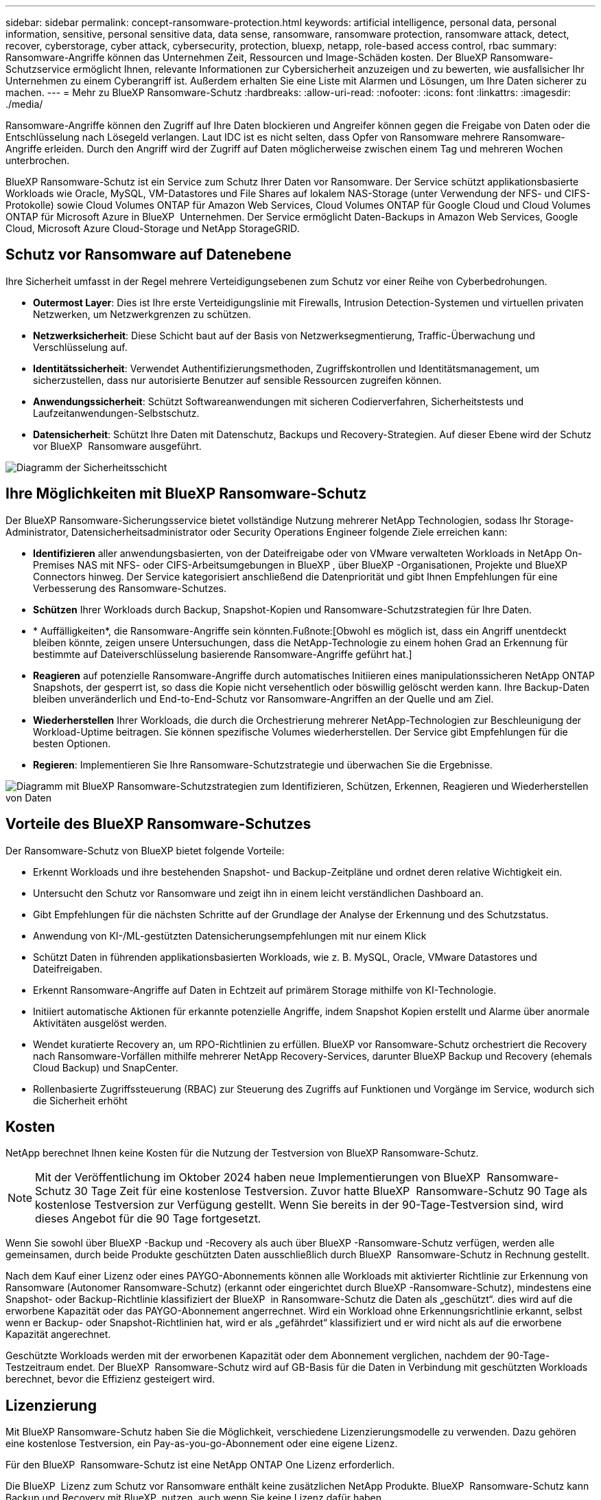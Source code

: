 ---
sidebar: sidebar 
permalink: concept-ransomware-protection.html 
keywords: artificial intelligence, personal data, personal information, sensitive, personal sensitive data, data sense, ransomware, ransomware protection, ransomware attack, detect, recover, cyberstorage, cyber attack, cybersecurity, protection, bluexp, netapp, role-based access control, rbac 
summary: Ransomware-Angriffe können das Unternehmen Zeit, Ressourcen und Image-Schäden kosten. Der BlueXP Ransomware-Schutzservice ermöglicht Ihnen, relevante Informationen zur Cybersicherheit anzuzeigen und zu bewerten, wie ausfallsicher Ihr Unternehmen zu einem Cyberangriff ist. Außerdem erhalten Sie eine Liste mit Alarmen und Lösungen, um Ihre Daten sicherer zu machen. 
---
= Mehr zu BlueXP Ransomware-Schutz
:hardbreaks:
:allow-uri-read: 
:nofooter: 
:icons: font
:linkattrs: 
:imagesdir: ./media/


[role="lead"]
Ransomware-Angriffe können den Zugriff auf Ihre Daten blockieren und Angreifer können gegen die Freigabe von Daten oder die Entschlüsselung nach Lösegeld verlangen. Laut IDC ist es nicht selten, dass Opfer von Ransomware mehrere Ransomware-Angriffe erleiden. Durch den Angriff wird der Zugriff auf Daten möglicherweise zwischen einem Tag und mehreren Wochen unterbrochen.

BlueXP Ransomware-Schutz ist ein Service zum Schutz Ihrer Daten vor Ransomware. Der Service schützt applikationsbasierte Workloads wie Oracle, MySQL, VM-Datastores und File Shares auf lokalem NAS-Storage (unter Verwendung der NFS- und CIFS-Protokolle) sowie Cloud Volumes ONTAP für Amazon Web Services, Cloud Volumes ONTAP für Google Cloud und Cloud Volumes ONTAP für Microsoft Azure in BlueXP  Unternehmen. Der Service ermöglicht Daten-Backups in Amazon Web Services, Google Cloud, Microsoft Azure Cloud-Storage und NetApp StorageGRID.



== Schutz vor Ransomware auf Datenebene

Ihre Sicherheit umfasst in der Regel mehrere Verteidigungsebenen zum Schutz vor einer Reihe von Cyberbedrohungen.

* *Outermost Layer*: Dies ist Ihre erste Verteidigungslinie mit Firewalls, Intrusion Detection-Systemen und virtuellen privaten Netzwerken, um Netzwerkgrenzen zu schützen.
* *Netzwerksicherheit*: Diese Schicht baut auf der Basis von Netzwerksegmentierung, Traffic-Überwachung und Verschlüsselung auf.
* *Identitätssicherheit*: Verwendet Authentifizierungsmethoden, Zugriffskontrollen und Identitätsmanagement, um sicherzustellen, dass nur autorisierte Benutzer auf sensible Ressourcen zugreifen können.
* *Anwendungssicherheit*: Schützt Softwareanwendungen mit sicheren Codierverfahren, Sicherheitstests und Laufzeitanwendungen-Selbstschutz.
* *Datensicherheit*: Schützt Ihre Daten mit Datenschutz, Backups und Recovery-Strategien. Auf dieser Ebene wird der Schutz vor BlueXP  Ransomware ausgeführt.


image:concept-security-layer-diagram.png["Diagramm der Sicherheitsschicht"]



== Ihre Möglichkeiten mit BlueXP Ransomware-Schutz

Der BlueXP Ransomware-Sicherungsservice bietet vollständige Nutzung mehrerer NetApp Technologien, sodass Ihr Storage-Administrator, Datensicherheitsadministrator oder Security Operations Engineer folgende Ziele erreichen kann:

* *Identifizieren* aller anwendungsbasierten, von der Dateifreigabe oder von VMware verwalteten Workloads in NetApp On-Premises NAS mit NFS- oder CIFS-Arbeitsumgebungen in BlueXP , über BlueXP -Organisationen, Projekte und BlueXP  Connectors hinweg. Der Service kategorisiert anschließend die Datenpriorität und gibt Ihnen Empfehlungen für eine Verbesserung des Ransomware-Schutzes.
* *Schützen* Ihrer Workloads durch Backup, Snapshot-Kopien und Ransomware-Schutzstrategien für Ihre Daten.
* * Auffälligkeiten*, die Ransomware-Angriffe sein könnten.Fußnote:[Obwohl es möglich ist, dass ein Angriff unentdeckt bleiben könnte, zeigen unsere Untersuchungen, dass die NetApp-Technologie zu einem hohen Grad an Erkennung für bestimmte auf Dateiverschlüsselung basierende Ransomware-Angriffe geführt hat.]
* *Reagieren* auf potenzielle Ransomware-Angriffe durch automatisches Initiieren eines manipulationssicheren NetApp ONTAP Snapshots, der gesperrt ist, so dass die Kopie nicht versehentlich oder böswillig gelöscht werden kann. Ihre Backup-Daten bleiben unveränderlich und End-to-End-Schutz vor Ransomware-Angriffen an der Quelle und am Ziel.
* *Wiederherstellen* Ihrer Workloads, die durch die Orchestrierung mehrerer NetApp-Technologien zur Beschleunigung der Workload-Uptime beitragen. Sie können spezifische Volumes wiederherstellen. Der Service gibt Empfehlungen für die besten Optionen.
* *Regieren*: Implementieren Sie Ihre Ransomware-Schutzstrategie und überwachen Sie die Ergebnisse.


image:diagram-rp-features-phases3.png["Diagramm mit BlueXP Ransomware-Schutzstrategien zum Identifizieren, Schützen, Erkennen, Reagieren und Wiederherstellen von Daten"]



== Vorteile des BlueXP Ransomware-Schutzes

Der Ransomware-Schutz von BlueXP bietet folgende Vorteile:

* Erkennt Workloads und ihre bestehenden Snapshot- und Backup-Zeitpläne und ordnet deren relative Wichtigkeit ein.
* Untersucht den Schutz vor Ransomware und zeigt ihn in einem leicht verständlichen Dashboard an.
* Gibt Empfehlungen für die nächsten Schritte auf der Grundlage der Analyse der Erkennung und des Schutzstatus.
* Anwendung von KI-/ML-gestützten Datensicherungsempfehlungen mit nur einem Klick
* Schützt Daten in führenden applikationsbasierten Workloads, wie z. B. MySQL, Oracle, VMware Datastores und Dateifreigaben.
* Erkennt Ransomware-Angriffe auf Daten in Echtzeit auf primärem Storage mithilfe von KI-Technologie.
* Initiiert automatische Aktionen für erkannte potenzielle Angriffe, indem Snapshot Kopien erstellt und Alarme über anormale Aktivitäten ausgelöst werden.
* Wendet kuratierte Recovery an, um RPO-Richtlinien zu erfüllen. BlueXP vor Ransomware-Schutz orchestriert die Recovery nach Ransomware-Vorfällen mithilfe mehrerer NetApp Recovery-Services, darunter BlueXP Backup und Recovery (ehemals Cloud Backup) und SnapCenter.
* Rollenbasierte Zugriffssteuerung (RBAC) zur Steuerung des Zugriffs auf Funktionen und Vorgänge im Service, wodurch sich die Sicherheit erhöht




== Kosten

NetApp berechnet Ihnen keine Kosten für die Nutzung der Testversion von BlueXP Ransomware-Schutz.


NOTE: Mit der Veröffentlichung im Oktober 2024 haben neue Implementierungen von BlueXP  Ransomware-Schutz 30 Tage Zeit für eine kostenlose Testversion. Zuvor hatte BlueXP  Ransomware-Schutz 90 Tage als kostenlose Testversion zur Verfügung gestellt. Wenn Sie bereits in der 90-Tage-Testversion sind, wird dieses Angebot für die 90 Tage fortgesetzt.

Wenn Sie sowohl über BlueXP -Backup und -Recovery als auch über BlueXP -Ransomware-Schutz verfügen, werden alle gemeinsamen, durch beide Produkte geschützten Daten ausschließlich durch BlueXP  Ransomware-Schutz in Rechnung gestellt.

Nach dem Kauf einer Lizenz oder eines PAYGO-Abonnements können alle Workloads mit aktivierter Richtlinie zur Erkennung von Ransomware (Autonomer Ransomware-Schutz) (erkannt oder eingerichtet durch BlueXP -Ransomware-Schutz), mindestens eine Snapshot- oder Backup-Richtlinie klassifiziert der BlueXP  in Ransomware-Schutz die Daten als „geschützt“. dies wird auf die erworbene Kapazität oder das PAYGO-Abonnement angerrechnet. Wird ein Workload ohne Erkennungsrichtlinie erkannt, selbst wenn er Backup- oder Snapshot-Richtlinien hat, wird er als „gefährdet“ klassifiziert und er wird nicht als auf die erworbene Kapazität angerechnet.

Geschützte Workloads werden mit der erworbenen Kapazität oder dem Abonnement verglichen, nachdem der 90-Tage-Testzeitraum endet. Der BlueXP  Ransomware-Schutz wird auf GB-Basis für die Daten in Verbindung mit geschützten Workloads berechnet, bevor die Effizienz gesteigert wird.



== Lizenzierung

Mit BlueXP Ransomware-Schutz haben Sie die Möglichkeit, verschiedene Lizenzierungsmodelle zu verwenden. Dazu gehören eine kostenlose Testversion, ein Pay-as-you-go-Abonnement oder eine eigene Lizenz.

Für den BlueXP  Ransomware-Schutz ist eine NetApp ONTAP One Lizenz erforderlich.

Die BlueXP  Lizenz zum Schutz vor Ransomware enthält keine zusätzlichen NetApp Produkte. BlueXP  Ransomware-Schutz kann Backup und Recovery mit BlueXP  nutzen, auch wenn Sie keine Lizenz dafür haben.

Zur Erkennung von ungewöhnlichem Benutzerverhalten verwendet der BlueXP  Ransomware-Schutz den NetApp Autonomous Ransomware Protection, ein ML-Modell (Machine Learning) in ONTAP, das schädliche Dateiaktivitäten erkennt. Dieses Modell ist in der BlueXP  Ransomware-Schutzlizenz enthalten. Außerdem können Sie Data Infrastructure Insights (ehemals Cloud Insights) Workload-Sicherheit (Lizenz erforderlich) verwenden, um das Benutzerverhalten zu untersuchen und bestimmte Benutzer von weiteren Aktivitäten zu blockieren.

Weitere Informationen finden Sie unter link:rp-start-licenses.html["Lizenzierung einrichten"].



== Funktionsweise des BlueXP Ransomware-Schutzes

BlueXP Ransomware-Schutz funktioniert ganz einfach so.

Beim Ransomware-Schutz von BlueXP  kommen BlueXP  Backup und Recovery zum Einsatz, um Snapshot- und Backup-Richtlinien für File Share-Workloads zu erkennen und festzulegen. Außerdem eignen sich SnapCenter oder SnapCenter für VMware zur Erkennung und Festlegung von Snapshot- und Backup-Richtlinien für Applikations- und VM-Workloads. Darüber hinaus verwendet der BlueXP  Ransomware-Schutz BlueXP  Backup und Recovery und SnapCenter/SnapCenter für VMware, um eine Datei- und Workload-konsistente Recovery durchzuführen.

image:diagram-rp-architecture-preview3.png["Diagramm einer BlueXP Architektur für den Schutz vor Ransomware"]

[cols="15,65a"]
|===
| Merkmal | Beschreibung 


| * IDENTIFIZIEREN*  a| 
* Sie finden alle Kunden-On-Premises-NAS (NFS- und CIFS-Protokolle) und mit BlueXP verbundenen Cloud Volumes ONTAP-Daten.
* Identifiziert Kundendaten von ONTAP und SnapCenter Service-APIs und ordnet sie Workloads zu. Weitere Informationen zu https://docs.netapp.com/us-en/ontap-family/["ONTAP"^] Und https://docs.netapp.com/us-en/snapcenter/index.html["SnapCenter Software"^].
* Ermittelt den aktuellen Sicherheitslevel eines jeden Volumes für NetApp Snapshots und Backup-Richtlinien sowie integrierte Erkennungsfunktionen. Dieser Sicherheitsstatus wird dann mithilfe von BlueXP  Backup und Recovery, ONTAP-Services und NetApp Technologien wie Autonomer Ransomware-Schutz (ARP oder ARP/AI, je nach Ihrer ONTAP-Version), FPolicy, Backup-Richtlinien und Snapshot-Richtlinien mit den Workloads verknüpft. Erfahren Sie mehr über https://docs.netapp.com/us-en/ontap/anti-ransomware/index.html["Autonomer Schutz Durch Ransomware"^], https://docs.netapp.com/us-en/bluexp-backup-recovery/index.html["BlueXP Backup und Recovery"^]und https://docs.netapp.com/us-en/ontap/nas-audit/two-parts-fpolicy-solution-concept.html["ONTAP FPolicy"^].
* Weist jedem Workload eine geschäftliche Priorität zu, basierend auf automatisch ermittelten Schutzstufen, und empfiehlt Schutzrichtlinien für Workloads basierend auf ihrer Geschäftspriorität. Die Workload-Priorität basiert auf Snapshot-Frequenzen, die bereits auf jedes Volume angewendet wurden, das mit dem Workload verknüpft ist.




| * SCHUTZ*  a| 
* Überwacht aktiv Workloads und orchestriert die Nutzung von BlueXP Backup und Recovery, SnapCenter und ONTAP APIs, indem Richtlinien auf alle identifizierten Workloads angewendet werden.




| *ERKENNEN*  a| 
* Erkennt potenzielle Angriffe mit einem integrierten Machine-Learning-Modell (ML), das eine potenziell anomale Verschlüsselung und Aktivität erkennt.
* Bietet Dual-Layer-Erkennung, die mit der Erkennung potenzieller Ransomware-Angriffe im primären Storage beginnt und auf ungewöhnliche Aktivitäten reagiert, indem zusätzliche automatisierte Snapshot-Kopien erstellt werden, um die nächstgelegenen Daten-Restore-Punkte zu erstellen. Der Service bietet die Möglichkeit zur genaueren Identifizierung potenzieller Angriffe, ohne die Performance der primären Workloads zu beeinträchtigen.
* Bestimmt die spezifischen verdächtigen Dateien und Zuordnungen zu den zugehörigen Workloads mithilfe von ONTAP, Autonomer Ransomware-Schutz (ARP oder ARP/AI, je nach Ihrer ONTAP-Version), Workload-Sicherheit von Dateninfrastruktur Insights (ehemals Cloud Insights) und FPolicy-Technologien.




| *ANTWORT*  a| 
* Zeigt relevante Daten, wie z. B. Dateiaktivität, Benutzeraktivität und Entropie, an, damit Sie forensische Überprüfungen über den Angriff durchführen können.
* Initiiert schnelle Snapshot Kopien mithilfe von NetApp Technologien und Produkten wie ONTAP, Autonomous Ransomware Protection (ARP oder ARP/AI, je nach Ihrer ONTAP Version) und FPolicy.




| * ERHOLUNG*  a| 
* Ermittelt die besten Snapshots oder Backups und empfiehlt den besten tatsächlichen Recovery-Zeitpunkt (Recovery Point Actual, RPA) mithilfe von BlueXP  Backup und Recovery, ONTAP, Autonomous Ransomware Protection (ARP oder ARP/AI, je nach Ihrer ONTAP-Version) sowie FPolicy-Technologien und -Services.
* Orchestriert die Recovery von Workloads, einschließlich VMs, File Shares und Datenbanken mit Applikationskonsistenz.




| *REGIEREN*  a| 
* Weist die Strategien zum Schutz vor Ransomware zu
* Hilft Ihnen, die Ergebnisse zu überwachen.


|===


== Unterstützte Backup-Ziele, Arbeitsumgebungen und Workload-Datenquellen

Mit BlueXP  Ransomware-Schutz erfahren Sie, wie stabil Ihre Daten bei einem Cyberangriff auf die folgenden Arten von Backup-Zielen, Arbeitsumgebungen und Workload-Datenquellen sind:

*Backup-Ziele unterstützt*

* Amazon Web Services (AWS) S3
* Google Cloud Platform
* Microsoft Azure Blob
* NetApp StorageGRID


*Unterstützte Arbeitsumgebungen*

* Lokaler ONTAP-NAS (mit NFS- und CIFS-Protokollen) mit ONTAP Version 9.11.1 und höher
* Cloud Volumes ONTAP 9.11.1 oder höher für AWS (mit NFS- und CIFS-Protokollen)
* Cloud Volumes ONTAP 9.11.1 oder höher für die Google Cloud Platform (mit NFS- und CIFS-Protokollen)
* Cloud Volumes ONTAP 9.12.1 oder höher für Microsoft Azure (mit NFS- und CIFS-Protokollen)



NOTE: Die folgenden Laufwerke werden nicht unterstützt: FlexGroup-Volumes, ONTAP-Versionen älter als 9.11.1, iSCSI-Volumes, Mount-Point-Volumes, Mount-Path-Volumes, Offline-Volumes, und Datensicherungs-Volumes (DP) unterstützt.

*Workload-Datenquellen unterstützt*

Der Service sichert die folgenden applikationsbasierten Workloads auf primären Daten-Volumes:

* NetApp-Dateifreigaben
* VMware Datenspeicher
* Datenbanken (MySQL und Oracle)
* Weitere demnächst verfügbar


Wenn Sie SnapCenter oder SnapCenter für VMware verwenden, werden außerdem alle von diesen Produkten unterstützten Workloads im BlueXP  Ransomware-Schutz identifiziert. Der BlueXP  Ransomware-Schutz kann diese auf Workload-konsistente Weise schützen und wiederherstellen.



== Bedingungen, die Sie beim Schutz vor Ransomware unterstützen könnten

Wenn Sie sich über einige Begriffe zum Ransomware-Schutz auskennen, könnte dies für Sie von Vorteil sein.

* *Schutz*: Schutz im BlueXP  Ransomware-Schutz bedeutet, dass Snapshots und unveränderliche Backups regelmäßig in einer anderen Sicherheitsdomain mithilfe von Schutzrichtlinien erfolgen.
* *Workload*: Ein Workload in BlueXP Ransomware-Schutz kann MySQL- oder Oracle-Datenbanken, VMware-Datastores oder Dateifreigaben umfassen.


